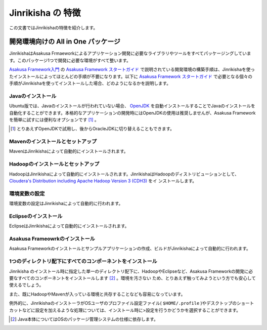 ==================
Jinrikisha の 特徴
==================
この文書ではJinrikishaの特徴を紹介します。

開発環境向けの All in One パッケージ
====================================
JinrikishaはAsakusa Frmaeworkによるアプリケーション開発に必要なライブラリやツールをすべてパッケージングしています。このパッケージ1つで開発に必要な環境がすべて整います。

`Asakusa Framework入門`_ の `Asakusa Framework スタートガイド`_ で説明されている開発環境の構築手順は、Jinrikishaを使ったインストールによってほとんどの手順が不要になります。以下に `Asakusa Framework スタートガイド`_ で必要となる個々の手順がJinrikishaを使ってインストールした場合、どのようになるかを説明します。

Javaのインストール
------------------
Ubuntu版では、Javaのインストールが行われていない場合、 `OpenJDK`_ を自動インストールすることでJavaのインストールを自動化することができます。本格的なアプリケーションの開発時にはOpenJDKの使用は推奨しませんが、Asakusa Frameworkを簡単に試すには便利なオプションです [#]_ 。

..  [#] とりあえずOpenJDKで試用し、後からOracleJDKに切り替えることもできます。

Mavenのインストールとセットアップ
---------------------------------
MavenはJinrikishaによって自動的にインストールされます。

Hadoopのインストールとセットアップ
----------------------------------
HadoopはJinrikishaによって自動的にインストールされます。JinrikishaはHadoopのディストリビューションとして、 `Cloudera's Distribution including Apache Hadoop Version 3 (CDH3)`_ をイ
ンストールします。

環境変数の設定
--------------
環境変数の設定はJinrikishaによって自動的に行われます。

Eclipseのインストール
---------------------
EclipseはJinrikishaによって自動的にインストールされます。

Asakusa Frameowrkのインストール
-------------------------------
Asakusa Frameworkのインストールとサンプルアプリケーションの作成、ビルドがJinrikishaによって自動的に行われます。

1つのディレクトリ配下にすべてのコンポーネントをインストール
-----------------------------------------------------------
Jinrikisha のインストール時に指定した単一のディレクトリ配下に、HadoopやEclipseなど、Asakusa Frameworkの開発に必要なすべてのコンポーネントをインストールします [#]_ 。環境を汚さない
ため、とりあえず触ってみようという方でも安心して使えるでしょう。

また、既にHadoopやMavenが入っている環境と共存することなども容易になっています。

例外的に、JinrikishaのインストーラがOSユーザのプロファイル設定ファイル( ``$HOME/.profile`` )やデスクトップのショートカットなどに設定を加えるような処理については、インストール時に>設定を行うかどうかを選択することができます。

..  [#] Java本体についてはOSのパッケージ管理システムの仕様に依存します。

..  _`Asakusa Framework入門`: http://asakusafw.s3.amazonaws.com/documents/0.2/release/ja/html/introduction/index.html
..  _`Asakusa Framework スタートガイド`: http://asakusafw.s3.amazonaws.com/documents/0.2/release/ja/html/introduction/start-guide.html
..  _`開発の流れ`: http://asakusafw.s3.amazonaws.com/documents/0.2/release/ja/html/introduction/next-step.html
..  _`OpenJDK`: http://openjdk.java.net/
..  _`Cloudera's Distribution including Apache Hadoop Version 3 (CDH3)`: https://ccp.cloudera.com/display/CDHDOC/CDH3+Documentation

